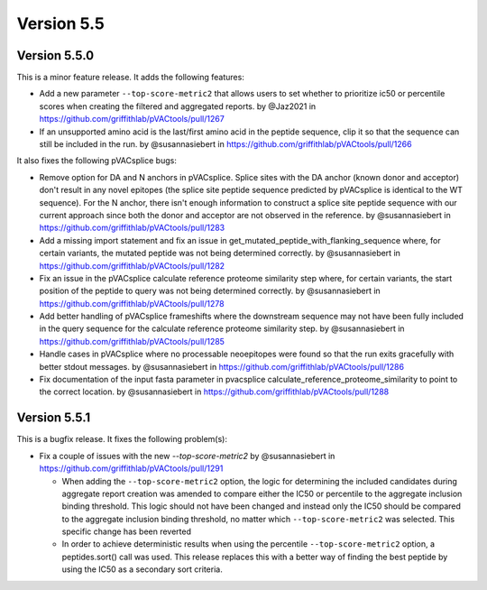 Version 5.5
===========

Version 5.5.0
-------------

This is a minor feature release. It adds the following features:

* Add a new parameter ``--top-score-metric2`` that allows users to set whether to prioritize ic50 or percentile scores when creating the filtered and aggregated reports. by @Jaz2021 in https://github.com/griffithlab/pVACtools/pull/1267
* If an unsupported amino acid is the last/first amino acid in the peptide sequence, clip it so that the sequence can still be included in the run. by @susannasiebert in https://github.com/griffithlab/pVACtools/pull/1266

It also fixes the following pVACsplice bugs:

* Remove option for DA and N anchors in pVACsplice. Splice sites with the DA anchor (known donor and acceptor) don't result in any novel epitopes (the splice site peptide sequence predicted by pVACsplice is identical to the WT sequence). For the N anchor, there isn't enough information to construct a splice site peptide sequence with our current approach since both the donor and acceptor are not observed in the reference. by @susannasiebert in https://github.com/griffithlab/pVACtools/pull/1283
* Add a missing import statement and fix an issue in get_mutated_peptide_with_flanking_sequence where, for certain variants, the mutated peptide was not being determined correctly. by @susannasiebert in https://github.com/griffithlab/pVACtools/pull/1282
* Fix an issue in the pVACsplice calculate reference proteome similarity step where, for certain variants, the start position of the peptide to query was not being determined correctly. by @susannasiebert in https://github.com/griffithlab/pVACtools/pull/1278
* Add better handling of pVACsplice frameshifts where the downstream sequence may not have been fully included in the query sequence for the calculate reference proteome similarity step. by @susannasiebert in https://github.com/griffithlab/pVACtools/pull/1285
* Handle cases in pVACsplice where no processable neoepitopes were found so that the run exits gracefully with better stdout messages. by @susannasiebert in https://github.com/griffithlab/pVACtools/pull/1286
* Fix documentation of the input fasta parameter in pvacsplice calculate_reference_proteome_similarity to point to the correct location. by @susannasiebert in https://github.com/griffithlab/pVACtools/pull/1288

Version 5.5.1
-------------

This is a bugfix release. It fixes the following problem(s):

* Fix a couple of issues with the new `--top-score-metric2` by @susannasiebert in https://github.com/griffithlab/pVACtools/pull/1291

  * When adding the ``--top-score-metric2`` option, the logic for determining
    the included candidates during aggregate report creation was amended to
    compare either the IC50 or percentile to the aggregate inclusion binding
    threshold. This logic should not have been changed and instead only the
    IC50 should be compared to the aggregate inclusion binding threshold, no
    matter which ``--top-score-metric2`` was selected. This specific change
    has been reverted
  * In order to achieve deterministic results when using the percentile
    ``--top-score-metric2`` option, a peptides.sort() call was used. This
    release replaces this with a better way of finding the best peptide by
    using the IC50 as a secondary sort criteria.
